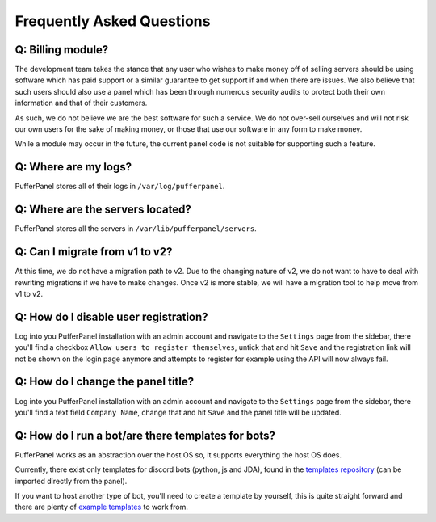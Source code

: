 Frequently Asked Questions
==========================


Q: Billing module?
^^^^^^^^^^^^^^^^^^

The development team takes the stance that any user who wishes to make money off of selling servers should be using software which has paid support or a similar guarantee to get support if and when there are issues. We also believe that such users should also use a panel which has been through numerous security audits to protect both their own information and that of their customers.

As such, we do not believe we are the best software for such a service. We do not over-sell ourselves and will not risk our own users for the sake of making money, or those that use our software in any form to make money.

While a module may occur in the future, the current panel code is not suitable for supporting such a feature.


Q: Where are my logs?
^^^^^^^^^^^^^^^^^^^^^

PufferPanel stores all of their logs in ``/var/log/pufferpanel``.


Q: Where are the servers located?
^^^^^^^^^^^^^^^^^^^^^^^^^^^^^^^^^

PufferPanel stores all the servers in ``/var/lib/pufferpanel/servers``.


Q: Can I migrate from v1 to v2?
^^^^^^^^^^^^^^^^^^^^^^^^^^^^^^^

At this time, we do not have a migration path to v2. Due to the changing nature of v2, we do not want to have to deal with rewriting migrations if we have to make changes. Once v2 is more stable, we will have a migration tool to help move from v1 to v2.

Q: How do I disable user registration?
^^^^^^^^^^^^^^^^^^^^^^^^^^^^^^^^^^^^^^

Log into you PufferPanel installation with an admin account and navigate to the ``Settings`` page from the sidebar, there you'll find a checkbox ``Allow users to register themselves``, untick that and hit ``Save`` and the registration link will not be shown on the login page anymore and attempts to register for example using the API will now always fail.

Q: How do I change the panel title?
^^^^^^^^^^^^^^^^^^^^^^^^^^^^^^^^^^^

Log into you PufferPanel installation with an admin account and navigate to the ``Settings`` page from the sidebar, there you'll find a text field ``Company Name``, change that and hit ``Save`` and the panel title will be updated.

Q: How do I run a bot/are there templates for bots?
^^^^^^^^^^^^^^^^^^^^^^^^^^^^^^^^^^^^^^^^^^^^^^^^^^^

PufferPanel works as an abstraction over the host OS so, it supports everything the host OS does.

Currently, there exist only templates for discord bots (python, js and JDA), found in the `templates repository <https://github.com/PufferPanel/templates/>`_ (can be imported directly from the panel).

If you want to host another type of bot, you'll need to create a template by yourself, this is quite straight forward and there are plenty of  `example templates <https://github.com/PufferPanel/templates/>`_ to work from.

